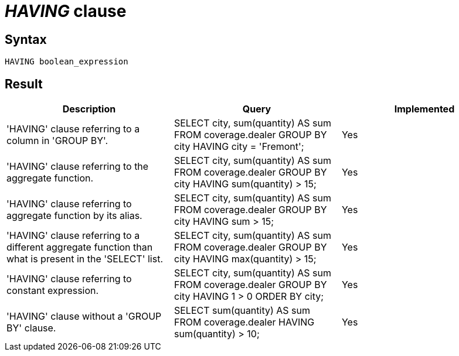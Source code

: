 = _HAVING_ clause

== Syntax

[source,sql]
----
HAVING boolean_expression
----

== Result

[cols="1,1,1"]
|===
|Description |Query |Implemented

| 'HAVING' clause referring to a column in 'GROUP BY'.
| SELECT city, sum(quantity) AS sum FROM coverage.dealer GROUP BY city HAVING city = 'Fremont';
| Yes

| 'HAVING' clause referring to the aggregate function.
| SELECT city, sum(quantity) AS sum FROM coverage.dealer GROUP BY city HAVING sum(quantity) > 15;
| Yes

| 'HAVING' clause referring to aggregate function by its alias.
| SELECT city, sum(quantity) AS sum FROM coverage.dealer GROUP BY city HAVING sum > 15;
| Yes

| 'HAVING' clause referring to a different aggregate function than what is present in the 'SELECT' list.
| SELECT city, sum(quantity) AS sum FROM coverage.dealer GROUP BY city HAVING max(quantity) > 15;
| Yes

| 'HAVING' clause referring to constant expression.
| SELECT city, sum(quantity) AS sum FROM coverage.dealer GROUP BY city HAVING 1 > 0 ORDER BY city;
| Yes

| 'HAVING' clause without a 'GROUP BY' clause.
| SELECT sum(quantity) AS sum FROM coverage.dealer HAVING sum(quantity) > 10;
| Yes

|===
